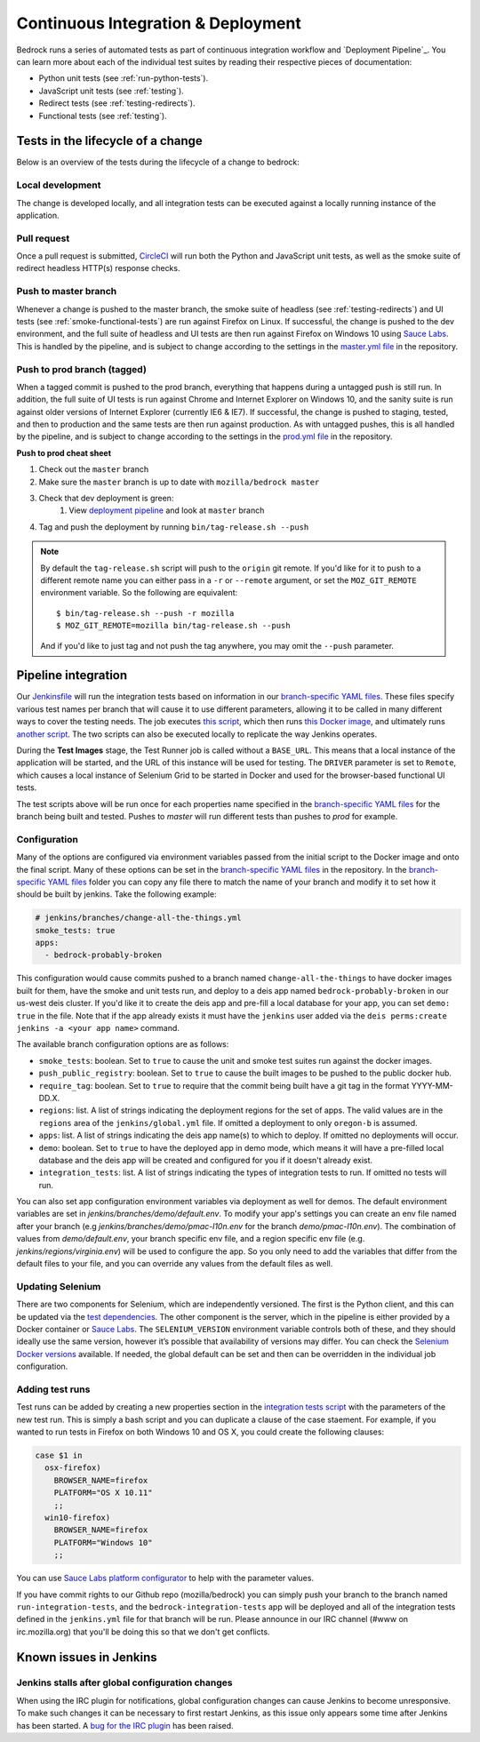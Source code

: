 .. This Source Code Form is subject to the terms of the Mozilla Public
.. License, v. 2.0. If a copy of the MPL was not distributed with this
.. file, You can obtain one at http://mozilla.org/MPL/2.0/.

.. _pipeline:

===================================
Continuous Integration & Deployment
===================================

Bedrock runs a series of automated tests as part of continuous integration workflow and
`Deployment Pipeline`_. You can learn more about each of the individual test suites
by reading their respective pieces of documentation:

* Python unit tests (see :ref:`run-python-tests`).
* JavaScript unit tests (see :ref:`testing`).
* Redirect tests (see :ref:`testing-redirects`).
* Functional tests (see :ref:`testing`).

Tests in the lifecycle of a change
----------------------------------

Below is an overview of the tests during the lifecycle of a change to bedrock:

Local development
~~~~~~~~~~~~~~~~~

The change is developed locally, and all integration tests can be executed against a
locally running instance of the application.

Pull request
~~~~~~~~~~~~

Once a pull request is submitted, `CircleCI`_ will run both the Python and  JavaScript
unit tests, as well as the smoke suite of redirect headless HTTP(s) response checks.

Push to master branch
~~~~~~~~~~~~~~~~~~~~~

Whenever a change is pushed to the master branch, the smoke suite of
headless (see :ref:`testing-redirects`) and UI tests (see :ref:`smoke-functional-tests`)
are run against Firefox on Linux. If successful, the change is pushed to the dev environment,
and the full suite of headless and UI tests are then run against
Firefox on Windows 10 using `Sauce Labs`_. This is handled by the pipeline, and is subject
to change according to the settings in the `master.yml file`_ in the repository.

.. _tagged-commit:

Push to prod branch (tagged)
~~~~~~~~~~~~~~~~~~~~~~~~~~~~

When a tagged commit is pushed to the prod branch, everything that happens during a
untagged push is still run. In addition, the full suite of UI tests is run against
Chrome and Internet Explorer on Windows 10, and the sanity suite is run against older
versions of Internet Explorer (currently IE6 & IE7). If successful, the change is
pushed to staging, tested, and then to production and the same tests are then run against
production. As with untagged pushes, this is all handled by the pipeline, and is subject
to change according to the settings in the `prod.yml file`_ in the repository.

**Push to prod cheat sheet**

#. Check out the ``master`` branch
#. Make sure the ``master`` branch is up to date with ``mozilla/bedrock master``
#. Check that dev deployment is green:
    #. View `deployment pipeline <https://ci.us-west.moz.works/blue/organizations/jenkins/bedrock_multibranch_pipeline/branches/>`_
       and look at ``master`` branch
#. Tag and push the deployment by running ``bin/tag-release.sh --push``

.. note::

    By default the ``tag-release.sh`` script will push to the ``origin`` git remote. If you'd
    like for it to push to a different remote name you can either pass in a ``-r`` or
    ``--remote`` argument, or set the ``MOZ_GIT_REMOTE`` environment variable. So the following
    are equivalent::

        $ bin/tag-release.sh --push -r mozilla
        $ MOZ_GIT_REMOTE=mozilla bin/tag-release.sh --push

    And if you'd like to just tag and not push the tag anywhere, you may omit the ``--push``
    parameter.

Pipeline integration
--------------------

Our `Jenkinsfile`_ will run the integration tests based on information in our `branch-specific YAML files`_.
These files specify various test names per branch that will cause it to use different
parameters, allowing it to be called in many different ways to cover the testing
needs. The job executes `this script <https://github.com/mozilla/bedrock/blob/master/docker/bin/run_integration_tests.sh>`_,
which then runs `this Docker image <https://github.com/mozilla/bedrock/blob/master/docker/dockerfiles/bedrock_test>`_,
and ultimately runs `another script <https://github.com/mozilla/bedrock/blob/master/bin/run-integration-tests.sh>`_.
The two scripts can also be executed locally to replicate the way Jenkins operates.

During the **Test Images** stage, the Test Runner job is called without a ``BASE_URL``. This means
that a local instance of the application will be started, and the URL of this instance
will be used for testing. The ``DRIVER`` parameter is set to ``Remote``, which causes a
local instance of Selenium Grid to be started in Docker and used for the browser-based
functional UI tests.

The test scripts above will be run once for each properties name specified in the `branch-specific YAML files`_
for the branch being built and tested. Pushes to `master` will run different tests than pushes to `prod`
for example.

Configuration
~~~~~~~~~~~~~

Many of the options are configured via environment variables passed from the initial
script to the Docker image and onto the final script. Many of these options can be
set in the `branch-specific YAML files`_ in the repository. In the `branch-specific YAML files`_
folder you can copy any file there to match the name of your branch and modify it
to set how it should be built by jenkins. Take the following example:

.. code-block:: yaml

    # jenkins/branches/change-all-the-things.yml
    smoke_tests: true
    apps:
      - bedrock-probably-broken

This configuration would cause commits pushed to a branch named ``change-all-the-things`` to have docker
images built for them, have the smoke and unit tests run, and deploy to a deis app named ``bedrock-probably-broken``
in our us-west deis cluster. If you'd like it to create the deis app and pre-fill a local database for your app,
you can set ``demo: true`` in the file. Note that if the app already exists it must have the ``jenkins`` user added via the
``deis perms:create jenkins -a <your app name>`` command.

The available branch configuration options are as follows:

* ``smoke_tests``: boolean. Set to ``true`` to cause the unit and smoke test suites run against the docker images.
* ``push_public_registry``: boolean. Set to ``true`` to cause the built images to be pushed to the public docker hub.
* ``require_tag``: boolean. Set to ``true`` to require that the commit being built have a git tag in the format YYYY-MM-DD.X.
* ``regions``: list. A list of strings indicating the deployment regions for the set of apps. The valid values are in the ``regions`` area of
  the ``jenkins/global.yml`` file. If omitted a deployment to only ``oregon-b`` is assumed.
* ``apps``: list. A list of strings indicating the deis app name(s) to which to deploy. If omitted no deployments will occur.
* ``demo``: boolean. Set to ``true`` to have the deployed app in demo mode, which means it will have a pre-filled local
  database and the deis app will be created and configured for you if it doesn't already exist.
* ``integration_tests``: list. A list of strings indicating the types of integration tests to run. If omitted no tests will run.

You can also set app configuration environment variables via deployment as well for demos. The default environment variables
are set in `jenkins/branches/demo/default.env`. To modify your app's settings you can create an env file named after your branch
(e.g `jenkins/branches/demo/pmac-l10n.env` for the branch `demo/pmac-l10n.env`). The combination
of values from `demo/default.env`, your branch specific env file, and a region specific env file (e.g. `jenkins/regions/virginia.env`)
will be used to configure the app. So you only need to add the variables that differ from the default files to your file,
and you can override any values from the default files as well.

Updating Selenium
~~~~~~~~~~~~~~~~~

There are two components for Selenium, which are independently versioned. The first is
the Python client, and this can be updated via the `test dependencies`_. The other
component is the server, which in the pipeline is either provided by a Docker container
or `Sauce Labs`_. The ``SELENIUM_VERSION`` environment variable controls both of these, and
they should ideally use the same version, however it’s possible that availability of
versions may differ. You can check the `Selenium Docker versions`_ available. If needed, the global
default can be set and then can be overridden in the individual job configuration.

Adding test runs
~~~~~~~~~~~~~~~~

Test runs can be added by creating a new properties section in the
`integration tests script <https://github.com/mozilla/bedrock/blob/master/docker/bin/run_integration_tests.sh>`_
with the parameters of the new test run. This is simply a bash script and you can duplicate a clause of the case staement.
For example, if you wanted to run tests in Firefox on both Windows 10 and
OS X, you could create the following clauses:

.. code-block:: bash

    case $1 in
      osx-firefox)
        BROWSER_NAME=firefox
        PLATFORM="OS X 10.11"
        ;;
      win10-firefox)
        BROWSER_NAME=firefox
        PLATFORM="Windows 10"
        ;;

You can use `Sauce Labs platform configurator`_ to help with the parameter values.

If you have commit rights to our Github repo (mozilla/bedrock) you can simply push
your branch to the branch named ``run-integration-tests``, and the ``bedrock-integration-tests``
app will be deployed and all of the integration tests defined in the ``jenkins.yml``
file for that branch will be run. Please announce in our IRC channel (#www on irc.mozilla.org)
that you'll be doing this so that we don't get conflicts.

Known issues in Jenkins
-----------------------

Jenkins stalls after global configuration changes
~~~~~~~~~~~~~~~~~~~~~~~~~~~~~~~~~~~~~~~~~~~~~~~~~

When using the IRC plugin for notifications, global configuration changes can cause
Jenkins to become unresponsive. To make such changes it can be necessary to first
restart Jenkins, as this issue only appears some time after Jenkins has been started.
A `bug for the IRC plugin`_ has been raised.

.. _Deployment Pipeline: https://ci.us-west.moz.works/view/Bedrock%20Pipeline/
.. _CircleCI: https://circleci.com/
.. _Sauce Labs: https://saucelabs.com/
.. _Jenkinsfile: https://github.com/mozilla/bedrock/tree/master/Jenkinsfile
.. _branch-specific YAML files: https://github.com/mozilla/bedrock/tree/master/jenkins/branches/
.. _master.yml file: https://github.com/mozilla/bedrock/tree/master/jenkins/branches/master.yml
.. _prod.yml file: https://github.com/mozilla/bedrock/tree/master/jenkins/branches/prod.yml
.. _bedrock_integration_tests_runner: https://ci.us-west.moz.works/view/Bedrock/job/bedrock_integration_tests_runner/
.. _configured in Jenkins: https://ci.us-west.moz.works/configure
.. _become unresponsive: https://issues.jenkins-ci.org/browse/JENKINS-28175
.. _test dependencies: https://github.com/mozilla/bedrock/blob/master/requirements/test.txt
.. _Selenium Docker versions: https://hub.docker.com/r/selenium/hub/tags/
.. _Sauce Labs platform configurator: https://wiki.saucelabs.com/display/DOCS/Platform+Configurator/
.. _enhancement request: https://issues.jenkins-ci.org/browse/JENKINS-26210
.. _bug for the IRC plugin: https://issues.jenkins-ci.org/browse/JENKINS-28175
